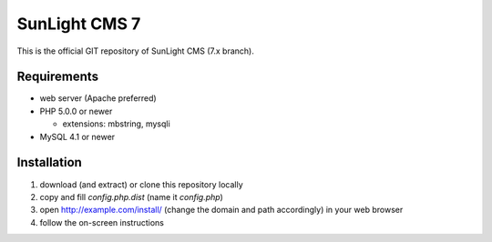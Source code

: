 SunLight CMS 7
##############

This is the official GIT repository of SunLight CMS (7.x branch).


Requirements
************

- web server (Apache preferred)
- PHP 5.0.0 or newer

  - extensions: mbstring, mysqli

- MySQL 4.1 or newer


Installation
************

1. download (and extract) or clone this repository locally
2. copy and fill `config.php.dist` (name it `config.php`)
3. open http://example.com/install/ (change the domain and path accordingly) in your web browser
4. follow the on-screen instructions
